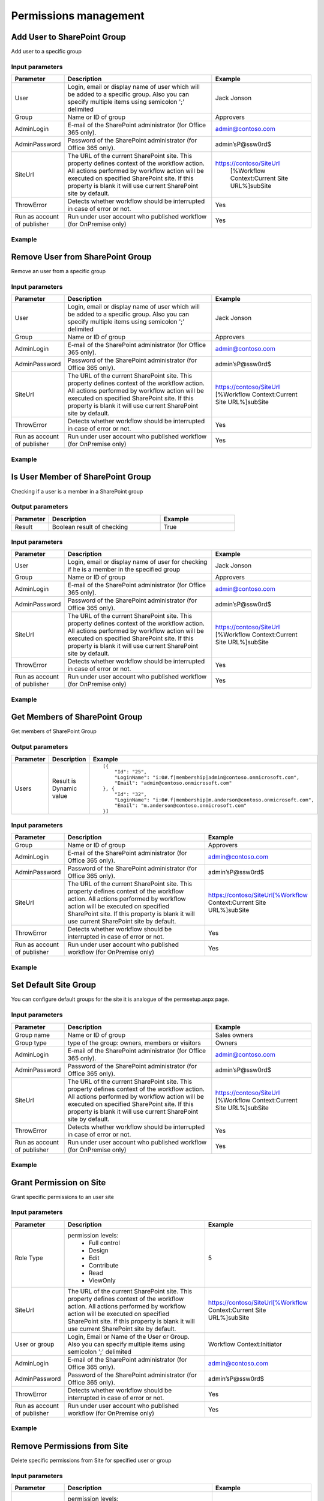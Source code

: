 ﻿Permissions management
==================================================


Add User to SharePoint Group
--------------------------------------------------
Add user to a specific group

Input parameters
~~~~~~~~~~~~~~~~~~~~~~~~~~~~~~~~~~~~~~~~~~~~~~~~~~
.. list-table::
    :header-rows: 1
    :widths: 10 30 20

    *  -  Parameter
       -  Description
       -  Example
    *  -  User
       -  Login, email or display name of user which will be added to a specific group. Also you can specify multiple items using semicolon ';' delimited
       -  Jack Jonson
    *  -  Group
       -  Name or ID of group
       -  Approvers
    *  -  AdminLogin
       -  E-mail of the SharePoint administrator (for Office 365 only).
       -  admin@contoso.com
    *  -  AdminPassword
       -  Password of the SharePoint administrator (for Office 365 only).
       -  admin’sP@ssw0rd$
    *  -  SiteUrl
       -  The URL of the current SharePoint site. This property defines context of the workflow action. All actions performed by workflow action will be executed on specified SharePoint site. If this property is blank it will use current SharePoint site by default.
       -  https://contoso/SiteUrl
            [%Workflow Context:Current Site URL%]subSite
    *  -  ThrowError
       -  Detects whether workflow should be interrupted in case of error or not.
       -  Yes
    *  -  Run as account of publisher
       -  Run under user account who published workflow (for OnPremise only)
       -  Yes


Example
~~~~~~~~~~~~~~~~~~~~~~~~~~~~~~~~~~~~~~~~~~~~~~~~~~
.. image:: /_static/img/AddUserToGroup.png
   :alt: Add User to SharePoint Group

Remove User from SharePoint Group
--------------------------------------------------
Remove an user from a specific group

Input parameters
~~~~~~~~~~~~~~~~~~~~~~~~~~~~~~~~~~~~~~~~~~~~~~~~~~
.. list-table::
    :header-rows: 1
    :widths: 10 30 20

    *  -  Parameter
       -  Description
       -  Example
    *  -  User
       -  Login, email or display name of user which will be added to a specific group. Also you can specify multiple items using semicolon ';' delimited
       -  Jack Jonson
    *  -  Group
       -  Name or ID of group
       -  Approvers
    *  -  AdminLogin
       -  E-mail of the SharePoint administrator (for Office 365 only).
       -  admin@contoso.com
    *  -  AdminPassword
       -  Password of the SharePoint administrator (for Office 365 only).
       -  admin’sP@ssw0rd$
    *  -  SiteUrl
       -  The URL of the current SharePoint site. This property defines context of the workflow action. All actions performed by workflow action will be executed on specified SharePoint site. If this property is blank it will use current SharePoint site by default.
       -  https://contoso/SiteUrl
          [%Workflow Context:Current Site URL%]subSite
    *  -  ThrowError
       -  Detects whether workflow should be interrupted in case of error or not.
       -  Yes
    *  -  Run as account of publisher
       -  Run under user account who published workflow (for OnPremise only)
       -  Yes


Example
~~~~~~~~~~~~~~~~~~~~~~~~~~~~~~~~~~~~~~~~~~~~~~~~~~
.. image:: /_static/img/RemoveUserFromGroup.png
   :alt: Remove User from SharePoint Group

Is User Member of SharePoint Group
--------------------------------------------------
Checking if a user is a member in a SharePoint group

Output parameters
~~~~~~~~~~~~~~~~~~~~~~~~~~~~~~~~~~~~~~~~~~~~~~~~~~
.. list-table::
    :header-rows: 1
    :widths: 10 30 20

    *  -  Parameter
       -  Description
       -  Example
    *  -  Result
       -  Boolean result of checking
       -  True


Input parameters
~~~~~~~~~~~~~~~~~~~~~~~~~~~~~~~~~~~~~~~~~~~~~~~~~~
.. list-table::
    :header-rows: 1
    :widths: 10 30 20

    *  -  Parameter
       -  Description
       -  Example
    *  -  User
       -  Login, email or display name of user for checking if he is a member in the specified group
       -  Jack Jonson
    *  -  Group
       -  Name or ID of group
       -  Approvers
    *  -  AdminLogin
       -  E-mail of the SharePoint administrator (for Office 365 only).
       -  admin@contoso.com
    *  -  AdminPassword
       -  Password of the SharePoint administrator (for Office 365 only).
       -  admin’sP@ssw0rd$
    *  -  SiteUrl
       -  The URL of the current SharePoint site. This property defines context of the workflow action. All actions performed by workflow action will be executed on specified SharePoint site. If this property is blank it will use current SharePoint site by default.
       -  https://contoso/SiteUrl
          [%Workflow Context:Current Site URL%]subSite
    *  -  ThrowError
       -  Detects whether workflow should be interrupted in case of error or not.
       -  Yes
    *  -  Run as account of publisher
       -  Run under user account who published workflow (for OnPremise only)
       -  Yes


Example
~~~~~~~~~~~~~~~~~~~~~~~~~~~~~~~~~~~~~~~~~~~~~~~~~~
.. image:: /_static/img/CheckUserInGroup.png
   :alt: Is User Member of SharePoint Group

Get Members of SharePoint Group
--------------------------------------------------
Get members of SharePoint Group

Output parameters
~~~~~~~~~~~~~~~~~~~~~~~~~~~~~~~~~~~~~~~~~~~~~~~~~~
.. list-table::
    :header-rows: 1
    :widths: 10 30 20

    *  -  Parameter
       -  Description
       -  Example
    *  -  Users
       -  Result is Dynamic value
       -  ::

              [{
                  "Id": "25",
                  "LoginName": "i:0#.f|membership|admin@contoso.onmicrosoft.com",
                  "Email": "admin@contoso.onmicrosoft.com"
              }, {
                  "Id": "32",
                  "LoginName": "i:0#.f|membership|m.anderson@contoso.onmicrosoft.com",
                  "Email": "m.anderson@contoso.onmicrosoft.com"
              }]
                              


Input parameters
~~~~~~~~~~~~~~~~~~~~~~~~~~~~~~~~~~~~~~~~~~~~~~~~~~
.. list-table::
    :header-rows: 1
    :widths: 10 30 20

    *  -  Parameter
       -  Description
       -  Example
    *  -  Group
       -  Name or ID of group
       -  Approvers
    *  -  AdminLogin
       -  E-mail of the SharePoint administrator (for Office 365 only).
       -  admin@contoso.com
    *  -  AdminPassword
       -  Password of the SharePoint administrator (for Office 365 only).
       -  admin’sP@ssw0rd$
    *  -  SiteUrl
       -  The URL of the current SharePoint site. This property defines context of the workflow action. All actions performed by workflow action will be executed on specified SharePoint site. If this property is blank it will use current SharePoint site by default.
       -  https://contoso/SiteUrl[%Workflow Context:Current Site URL%]subSite
    *  -  ThrowError
       -  Detects whether workflow should be interrupted in case of error or not.
       -  Yes
    *  -  Run as account of publisher
       -  Run under user account who published workflow (for OnPremise only)
       -  Yes


Example
~~~~~~~~~~~~~~~~~~~~~~~~~~~~~~~~~~~~~~~~~~~~~~~~~~
.. image:: /_static/img/GetMembersGroup.png
   :alt: Get Members of SharePoint Group

Set Default Site Group
--------------------------------------------------
You can configure default groups for the site it is analogue of the permsetup.aspx page.

Input parameters
~~~~~~~~~~~~~~~~~~~~~~~~~~~~~~~~~~~~~~~~~~~~~~~~~~
.. list-table::
    :header-rows: 1
    :widths: 10 30 20

    *  -  Parameter
       -  Description
       -  Example
    *  -  Group name
       -  Name or ID of group
       -  Sales owners
    *  -  Group type
       -  type of the group: owners, members or visitors
       -  Owners
    *  -  AdminLogin
       -  E-mail of the SharePoint administrator (for Office 365 only).
       -  admin@contoso.com
    *  -  AdminPassword
       -  Password of the SharePoint administrator (for Office 365 only).
       -  admin’sP@ssw0rd$
    *  -  SiteUrl
       -  The URL of the current SharePoint site. This property defines context of the workflow action. All actions performed by workflow action will be executed on specified SharePoint site. If this property is blank it will use current SharePoint site by default.
       -  https://contoso/SiteUrl
          [%Workflow Context:Current Site URL%]subSite
    *  -  ThrowError
       -  Detects whether workflow should be interrupted in case of error or not.
       -  Yes
    *  -  Run as account of publisher
       -  Run under user account who published workflow (for OnPremise only)
       -  Yes


Example
~~~~~~~~~~~~~~~~~~~~~~~~~~~~~~~~~~~~~~~~~~~~~~~~~~
.. image:: /_static/img/ChangeDefaultGroups.png
   :alt: Set Up Groups for the Site

Grant Permission on Site
--------------------------------------------------
Grant specific permissions to an user site

Input parameters
~~~~~~~~~~~~~~~~~~~~~~~~~~~~~~~~~~~~~~~~~~~~~~~~~~
.. list-table::
    :header-rows: 1
    :widths: 10 30 20

    *  -  Parameter
       -  Description
       -  Example
    *  -  Role Type
       -  permission levels:
                   * Full control
                   * Design
                   * Edit
                   * Contribute
                   * Read
                   * ViewOnly
                
       -  5
    *  -  SiteUrl
       -  The URL of the current SharePoint site. This property defines context of the workflow action. All actions performed by workflow action will be executed on specified SharePoint site. If this property is blank it will use current SharePoint site by default.
       -  https://contoso/SiteUrl[%Workflow Context:Current Site URL%]subSite
    *  -  User or group
       -  Login, Email or Name of the User or Group. Also you can specify multiple items using semicolon ';' delimited
       -  Workflow Context:Initiator
    *  -  AdminLogin
       -  E-mail of the SharePoint administrator (for Office 365 only).
       -  admin@contoso.com
    *  -  AdminPassword
       -  Password of the SharePoint administrator (for Office 365 only).
       -  admin’sP@ssw0rd$
    *  -  ThrowError
       -  Detects whether workflow should be interrupted in case of error or not.
       -  Yes
    *  -  Run as account of publisher
       -  Run under user account who published workflow (for OnPremise only)
       -  Yes


Example
~~~~~~~~~~~~~~~~~~~~~~~~~~~~~~~~~~~~~~~~~~~~~~~~~~
.. image:: /_static/img/GrantPermissionOnWeb.png
   :alt: Grant Permission on Site

Remove Permissions from Site
--------------------------------------------------
Delete specific permissions from Site for specified user or group

Input parameters
~~~~~~~~~~~~~~~~~~~~~~~~~~~~~~~~~~~~~~~~~~~~~~~~~~
.. list-table::
    :header-rows: 1
    :widths: 10 30 20

    *  -  Parameter
       -  Description
       -  Example
    *  -  Role Type
       -  permission levels:
                   * Full control
                   * Design
                   * Edit
                   * Contribute
                   * Read
                   * ViewOnly
                
       -  5
    *  -  SiteUrl
       -  The URL of the current SharePoint site. This property defines context of the workflow action. All actions performed by workflow action will be executed on specified SharePoint site. If this property is blank it will use current SharePoint site by default.
       -  https://contoso/SiteUrl
              [%Workflow Context:Current Site URL%]subSite
    *  -  User or group
       -  Login, Email or Name of the User or Group. Also you can specify multiple items using semicolon ';' delimited
       -  Company administrator
    *  -  AdminLogin
       -  E-mail of the SharePoint administrator (for Office 365 only).
       -  admin@contoso.com
    *  -  AdminPassword
       -  Password of the SharePoint administrator (for Office 365 only).
       -  admin’sP@ssw0rd$
    *  -  ThrowError
       -  Detects whether workflow should be interrupted in case of error or not.
       -  Yes
    *  -  Run as account of publisher
       -  Run under user account who published workflow (for OnPremise only)
       -  Yes


Example
~~~~~~~~~~~~~~~~~~~~~~~~~~~~~~~~~~~~~~~~~~~~~~~~~~
.. image:: /_static/img/RevokePermissionOnWeb.png
   :alt: Remove Permissions from Site

Grant Permission on List
--------------------------------------------------
Grant specific permissions to an user on a list

Input parameters
~~~~~~~~~~~~~~~~~~~~~~~~~~~~~~~~~~~~~~~~~~~~~~~~~~
.. list-table::
    :header-rows: 1
    :widths: 10 30 20

    *  -  Parameter
       -  Description
       -  Example
    *  -  Role Type
       -  permission levels:
                   * Full control
                   * Design
                   * Edit
                   * Contribute
                   * Read
                   * ViewOnly
                
       -  5
    *  -  List
       -  Title or Url of chosen list
       -  Tickets
    *  -  User or group
       -  Login, Email or Name of the User. Also you can specify multiple items using semicolon ';' delimited
       -  Workflow Context:Initiator
    *  -  AdminLogin
       -  E-mail of the SharePoint administrator (for Office 365 only).
       -  admin@contoso.com
    *  -  AdminPassword
       -  Password of the SharePoint administrator (for Office 365 only).
       -  admin’sP@ssw0rd$
    *  -  SiteUrl
       -  The URL of the current SharePoint site. This property defines context of the workflow action. All actions performed by workflow action will be executed on specified SharePoint site. If this property is blank it will use current SharePoint site by default.
       -  https://contoso/SiteUrl
              [%Workflow Context:Current Site URL%]subSite
    *  -  ThrowError
       -  Detects whether workflow should be interrupted in case of error or not.
       -  Yes
    *  -  Run as account of publisher
       -  Run under user account who published workflow (for OnPremise only)
       -  Yes


Example
~~~~~~~~~~~~~~~~~~~~~~~~~~~~~~~~~~~~~~~~~~~~~~~~~~
.. image:: /_static/img/GrantPermissionOnList.png
   :alt: Grant Permission on List

Remove Permissions from List
--------------------------------------------------
Delete specific permissions from an user on a list

Input parameters
~~~~~~~~~~~~~~~~~~~~~~~~~~~~~~~~~~~~~~~~~~~~~~~~~~
.. list-table::
    :header-rows: 1
    :widths: 10 30 20

    *  -  Parameter
       -  Description
       -  Example
    *  -  Role Type
       -  permission levels:
                   * Full control
                   * Design
                   * Edit
                   * Contribute
                   * Read
                   * ViewOnly
                
       -  5
    *  -  List
       -  Title or Url of chosen list
       -  Tickets
    *  -  User or group
       -  Login, Email or Name of the User. Also you can specify multiple items using semicolon ';' delimited
       -  Jack@contoso.com
    *  -  AdminLogin
       -  E-mail of the SharePoint administrator (for Office 365 only).
       -  admin@contoso.com
    *  -  AdminPassword
       -  Password of the SharePoint administrator (for Office 365 only).
       -  admin’sP@ssw0rd$
    *  -  SiteUrl
       -  The URL of the current SharePoint site. This property defines context of the workflow action. All actions performed by workflow action will be executed on specified SharePoint site. If this property is blank it will use current SharePoint site by default.
       -  https://contoso/SiteUrl
             [%Workflow Context:Current Site URL%]subSite
    *  -  ThrowError
       -  Detects whether workflow should be interrupted in case of error or not.
       -  Yes
    *  -  Run as account of publisher
       -  Run under user account who published workflow (for OnPremise only)
       -  Yes


Example
~~~~~~~~~~~~~~~~~~~~~~~~~~~~~~~~~~~~~~~~~~~~~~~~~~
.. image:: /_static/img/RevokePermissionOnList.png
   :alt: Remove Permissions from List

Grant Permission on Item
--------------------------------------------------
Grant specific permissions to an user on an item

Input parameters
~~~~~~~~~~~~~~~~~~~~~~~~~~~~~~~~~~~~~~~~~~~~~~~~~~
.. list-table::
    :header-rows: 1
    :widths: 10 30 20

    *  -  Parameter
       -  Description
       -  Example
    *  -  Role Type
       -  permission levels:
                   * Full control
                   * Design
                   * Edit
                   * Contribute
                   * Read
                   * ViewOnly
                
       -  5
    *  -  Item
       -  Item ID
       -  44
    *  -  List
       -  Title or Url of chosen list
       -  Tickets
    *  -  User or group
       -  Login, Email or Name of the User. Also you can specify multiple items using semicolon ';' delimited
       -  Jack@contoso.com
    *  -  AdminLogin
       -  E-mail of the SharePoint administrator (for Office 365 only).
       -  admin@contoso.com
    *  -  AdminPassword
       -  Password of the SharePoint administrator (for Office 365 only).
       -  admin’sP@ssw0rd$
    *  -  SiteUrl
       -  The URL of the current SharePoint site. This property defines context of the workflow action. All actions performed by workflow action will be executed on specified SharePoint site. If this property is blank it will use current SharePoint site by default.
       -  https://contoso/SiteUrl
             [%Workflow Context:Current Site URL%]subSite
    *  -  ThrowError
       -  Detects whether workflow should be interrupted in case of error or not.
       -  Yes
    *  -  Run as account of publisher
       -  Run under user account who published workflow (for OnPremise only)
       -  Yes


Example
~~~~~~~~~~~~~~~~~~~~~~~~~~~~~~~~~~~~~~~~~~~~~~~~~~
.. image:: /_static/img/GrantPermissionOnItem.png
   :alt: Grant Permission on Item

Remove Permissions from Item
--------------------------------------------------
Delete specific permissions from an user on item

Input parameters
~~~~~~~~~~~~~~~~~~~~~~~~~~~~~~~~~~~~~~~~~~~~~~~~~~
.. list-table::
    :header-rows: 1
    :widths: 10 30 20

    *  -  Parameter
       -  Description
       -  Example
    *  -  Role Type
       -  permission levels:
                   * Full control
                   * Design
                   * Edit
                   * Contribute
                   * Read
                   * ViewOnly
                
       -  5
    *  -  Item
       -  Item ID
       -  44
    *  -  List
       -  Title or Url of chosen list
       -  Tickets
    *  -  User or group
       -  Login, Email or Name of the User. Also you can specify multiple items using semicolon ';' delimited
       -  Jack@contoso.com
    *  -  AdminLogin
       -  E-mail of the SharePoint administrator (for Office 365 only).
       -  admin@contoso.com
    *  -  AdminPassword
       -  Password of the SharePoint administrator (for Office 365 only).
       -  admin’sP@ssw0rd$
    *  -  SiteUrl
       -  The URL of the current SharePoint site. This property defines context of the workflow action. All actions performed by workflow action will be executed on specified SharePoint site. If this property is blank it will use current SharePoint site by default.
       -  https://contoso/SiteUrl
             [%Workflow Context:Current Site URL%]subSite
    *  -  ThrowError
       -  Detects whether workflow should be interrupted in case of error or not.
       -  Yes
    *  -  Run as account of publisher
       -  Run under user account who published workflow (for OnPremise only)
       -  Yes


Example
~~~~~~~~~~~~~~~~~~~~~~~~~~~~~~~~~~~~~~~~~~~~~~~~~~
.. image:: /_static/img/RevokePermissionOnItem.png
   :alt: Remove Permissions from Item

Restore Permissions Inheritance for Site
--------------------------------------------------
Remove unique permissions and restore permission inheritance on current SharePoint Site.

Input parameters
~~~~~~~~~~~~~~~~~~~~~~~~~~~~~~~~~~~~~~~~~~~~~~~~~~
.. list-table::
    :header-rows: 1
    :widths: 10 30 20

    *  -  Parameter
       -  Description
       -  Example
    *  -  SiteUrl
       -  The URL of the current SharePoint site. This property defines context of the workflow action. All actions performed by workflow action will be executed on specified SharePoint site. If this property is blank it will use current SharePoint site by default.
       -  https://contoso/SiteUrl
             [%Workflow Context:Current Site URL%]subSite
    *  -  AdminLogin
       -  E-mail of the SharePoint administrator (for Office 365 only).
       -  admin@contoso.com
    *  -  AdminPassword
       -  Password of the SharePoint administrator (for Office 365 only).
       -  admin’sP@ssw0rd$
    *  -  ThrowError
       -  Detects whether workflow should be interrupted in case of error or not.
       -  Yes
    *  -  Run as account of publisher
       -  Run under user account who published workflow (for OnPremise only)
       -  Yes


Example
~~~~~~~~~~~~~~~~~~~~~~~~~~~~~~~~~~~~~~~~~~~~~~~~~~
.. image:: /_static/img/ResetPermissionOnWeb.png
   :alt: Restore Permissions Inheritance for Site

Restore Permissions inheritance for List
--------------------------------------------------
Remove unique permissions and restore permission inheritance on a SharePoint list

Input parameters
~~~~~~~~~~~~~~~~~~~~~~~~~~~~~~~~~~~~~~~~~~~~~~~~~~
.. list-table::
    :header-rows: 1
    :widths: 10 30 20

    *  -  Parameter
       -  Description
       -  Example
    *  -  List
       -  Title or Url of chosen list
       -  Tickets
    *  -  AdminLogin
       -  E-mail of the SharePoint administrator (for Office 365 only).
       -  admin@contoso.com
    *  -  AdminPassword
       -  Password of the SharePoint administrator (for Office 365 only).
       -  admin’sP@ssw0rd$
    *  -  SiteUrl
       -  The URL of the current SharePoint site. This property defines context of the workflow action. All actions performed by workflow action will be executed on specified SharePoint site. If this property is blank it will use current SharePoint site by default.
       -  https://contoso/SiteUrl
             [%Workflow Context:Current Site URL%]subSite
    *  -  ThrowError
       -  Detects whether workflow should be interrupted in case of error or not.
       -  Yes
    *  -  Run as account of publisher
       -  Run under user account who published workflow (for OnPremise only)
       -  Yes


Example
~~~~~~~~~~~~~~~~~~~~~~~~~~~~~~~~~~~~~~~~~~~~~~~~~~
.. image:: /_static/img/ResetPermissionOnList.png
   :alt: Restore Permissions inheritance for List

Restore Permissions Inheritance for Item
--------------------------------------------------
Remove unique permissions and restore permission inheritance on a SharePoint Item

Input parameters
~~~~~~~~~~~~~~~~~~~~~~~~~~~~~~~~~~~~~~~~~~~~~~~~~~
.. list-table::
    :header-rows: 1
    :widths: 10 30 20

    *  -  Parameter
       -  Description
       -  Example
    *  -  Item
       -  Item ID
       -  44
    *  -  List
       -  Title or Url of chosen list
       -  Tickets
    *  -  AdminLogin
       -  E-mail of the SharePoint administrator (for Office 365 only).
       -  admin@contoso.com
    *  -  AdminPassword
       -  Password of the SharePoint administrator (for Office 365 only).
       -  admin’sP@ssw0rd$
    *  -  SiteUrl
       -  The URL of the current SharePoint site. This property defines context of the workflow action. All actions performed by workflow action will be executed on specified SharePoint site. If this property is blank it will use current SharePoint site by default.
       -  https://contoso/SiteUrl
             [%Workflow Context:Current Site URL%]subSite
    *  -  ThrowError
       -  Detects whether workflow should be interrupted in case of error or not.
       -  Yes
    *  -  Run as account of publisher
       -  Run under user account who published workflow (for OnPremise only)
       -  Yes


Example
~~~~~~~~~~~~~~~~~~~~~~~~~~~~~~~~~~~~~~~~~~~~~~~~~~
.. image:: /_static/img/ResetPermissionOnItem.png
   :alt: Restore Permissions Inheritance for Item

Remove All Permissions from Site
--------------------------------------------------
Removing all user permissions from a SharePoint Site

Input parameters
~~~~~~~~~~~~~~~~~~~~~~~~~~~~~~~~~~~~~~~~~~~~~~~~~~
.. list-table::
    :header-rows: 1
    :widths: 10 30 20

    *  -  Parameter
       -  Description
       -  Example
    *  -  SiteUrl
       -  The URL of the current SharePoint site. This property defines context of the workflow action. All actions performed by workflow action will be executed on specified SharePoint site. If this property is blank it will use current SharePoint site by default.
       -  https://contoso/SiteUrl
              [%Workflow Context:Current Site URL%]subSite
    *  -  AdminLogin
       -  E-mail of the SharePoint administrator (for Office 365 only).
       -  admin@contoso.com
    *  -  AdminPassword
       -  Password of the SharePoint administrator (for Office 365 only).
       -  admin’sP@ssw0rd$
    *  -  ThrowError
       -  Detects whether workflow should be interrupted in case of error or not.
       -  Yes
    *  -  Run as account of publisher
       -  Run under user account who published workflow (for OnPremise only)
       -  Yes


Example
~~~~~~~~~~~~~~~~~~~~~~~~~~~~~~~~~~~~~~~~~~~~~~~~~~
.. image:: /_static/img/DeleteAllPermissionsFromWeb.png
   :alt: Remove All Permissions from Web

Remove All Permissions from List
--------------------------------------------------
Removing all user permissions from a SharePoint List

Input parameters
~~~~~~~~~~~~~~~~~~~~~~~~~~~~~~~~~~~~~~~~~~~~~~~~~~
.. list-table::
    :header-rows: 1
    :widths: 10 30 20

    *  -  Parameter
       -  Description
       -  Example
    *  -  List
       -  Title or Url of chosen list
       -  Tickets
    *  -  AdminLogin
       -  E-mail of the SharePoint administrator (for Office 365 only).
       -  admin@contoso.com
    *  -  AdminPassword
       -  Password of the SharePoint administrator (for Office 365 only).
       -  admin’sP@ssw0rd$
    *  -  SiteUrl
       -  The URL of the current SharePoint site. This property defines context of the workflow action. All actions performed by workflow action will be executed on specified SharePoint site. If this property is blank it will use current SharePoint site by default.
       -  https://contoso/SiteUrl
              [%Workflow Context:Current Site URL%]subSite
    *  -  ThrowError
       -  Detects whether workflow should be interrupted in case of error or not.
       -  Yes
    *  -  Run as account of publisher
       -  Run under user account who published workflow (for OnPremise only)
       -  Yes


Example
~~~~~~~~~~~~~~~~~~~~~~~~~~~~~~~~~~~~~~~~~~~~~~~~~~
.. image:: /_static/img/DeleteAllPermissionsFromList.png
   :alt: Remove All Permissions from List

Remove All Permissions from Item
--------------------------------------------------
Removing all user permissions from a SharePoint Item

Input parameters
~~~~~~~~~~~~~~~~~~~~~~~~~~~~~~~~~~~~~~~~~~~~~~~~~~
.. list-table::
    :header-rows: 1
    :widths: 10 30 20

    *  -  Parameter
       -  Description
       -  Example
    *  -  Item
       -  Item ID
       -  44
    *  -  List
       -  Title or Url of chosen list
       -  Tickets
    *  -  AdminLogin
       -  E-mail of the SharePoint administrator (for Office 365 only).
       -  admin@contoso.com
    *  -  AdminPassword
       -  Password of the SharePoint administrator (for Office 365 only).
       -  admin’sP@ssw0rd$
    *  -  SiteUrl
       -  The URL of the current SharePoint site. This property defines context of the workflow action. All actions performed by workflow action will be executed on specified SharePoint site. If this property is blank it will use current SharePoint site by default.
       -  https://contoso/SiteUrl
             [%Workflow Context:Current Site URL%]subSite
    *  -  ThrowError
       -  Detects whether workflow should be interrupted in case of error or not.
       -  Yes
    *  -  Run as account of publisher
       -  Run under user account who published workflow (for OnPremise only)
       -  Yes


Example
~~~~~~~~~~~~~~~~~~~~~~~~~~~~~~~~~~~~~~~~~~~~~~~~~~
.. image:: /_static/img/DeleteAllPermissionsFromItem.png
   :alt: Remove All Permissions from Item

